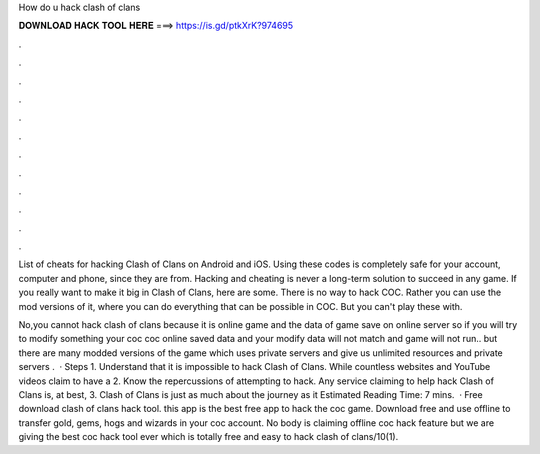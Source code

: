 How do u hack clash of clans



𝐃𝐎𝐖𝐍𝐋𝐎𝐀𝐃 𝐇𝐀𝐂𝐊 𝐓𝐎𝐎𝐋 𝐇𝐄𝐑𝐄 ===> https://is.gd/ptkXrK?974695



.



.



.



.



.



.



.



.



.



.



.



.

List of cheats for hacking Clash of Clans on Android and iOS. Using these codes is completely safe for your account, computer and phone, since they are from. Hacking and cheating is never a long-term solution to succeed in any game. If you really want to make it big in Clash of Clans, here are some. There is no way to hack COC. Rather you can use the mod versions of it, where you can do everything that can be possible in COC. But you can't play these with.

No,you cannot hack clash of clans because it is online game and the data of game save on online server so if you will try to modify something your coc  coc online saved data and your modify data will not match and game will not run.. but there are many modded versions of the game which uses private servers and give us unlimited resources and private servers .  · Steps 1. Understand that it is impossible to hack Clash of Clans. While countless websites and YouTube videos claim to have a 2. Know the repercussions of attempting to hack. Any service claiming to help hack Clash of Clans is, at best, 3. Clash of Clans is just as much about the journey as it Estimated Reading Time: 7 mins.  · Free download clash of clans hack tool. this app is the best free app to hack the coc game. Download free and use offline to transfer gold, gems, hogs and wizards in your coc account. No body is claiming offline coc hack feature but we are giving the best coc hack tool ever which is totally free and easy to hack clash of clans/10(1).
